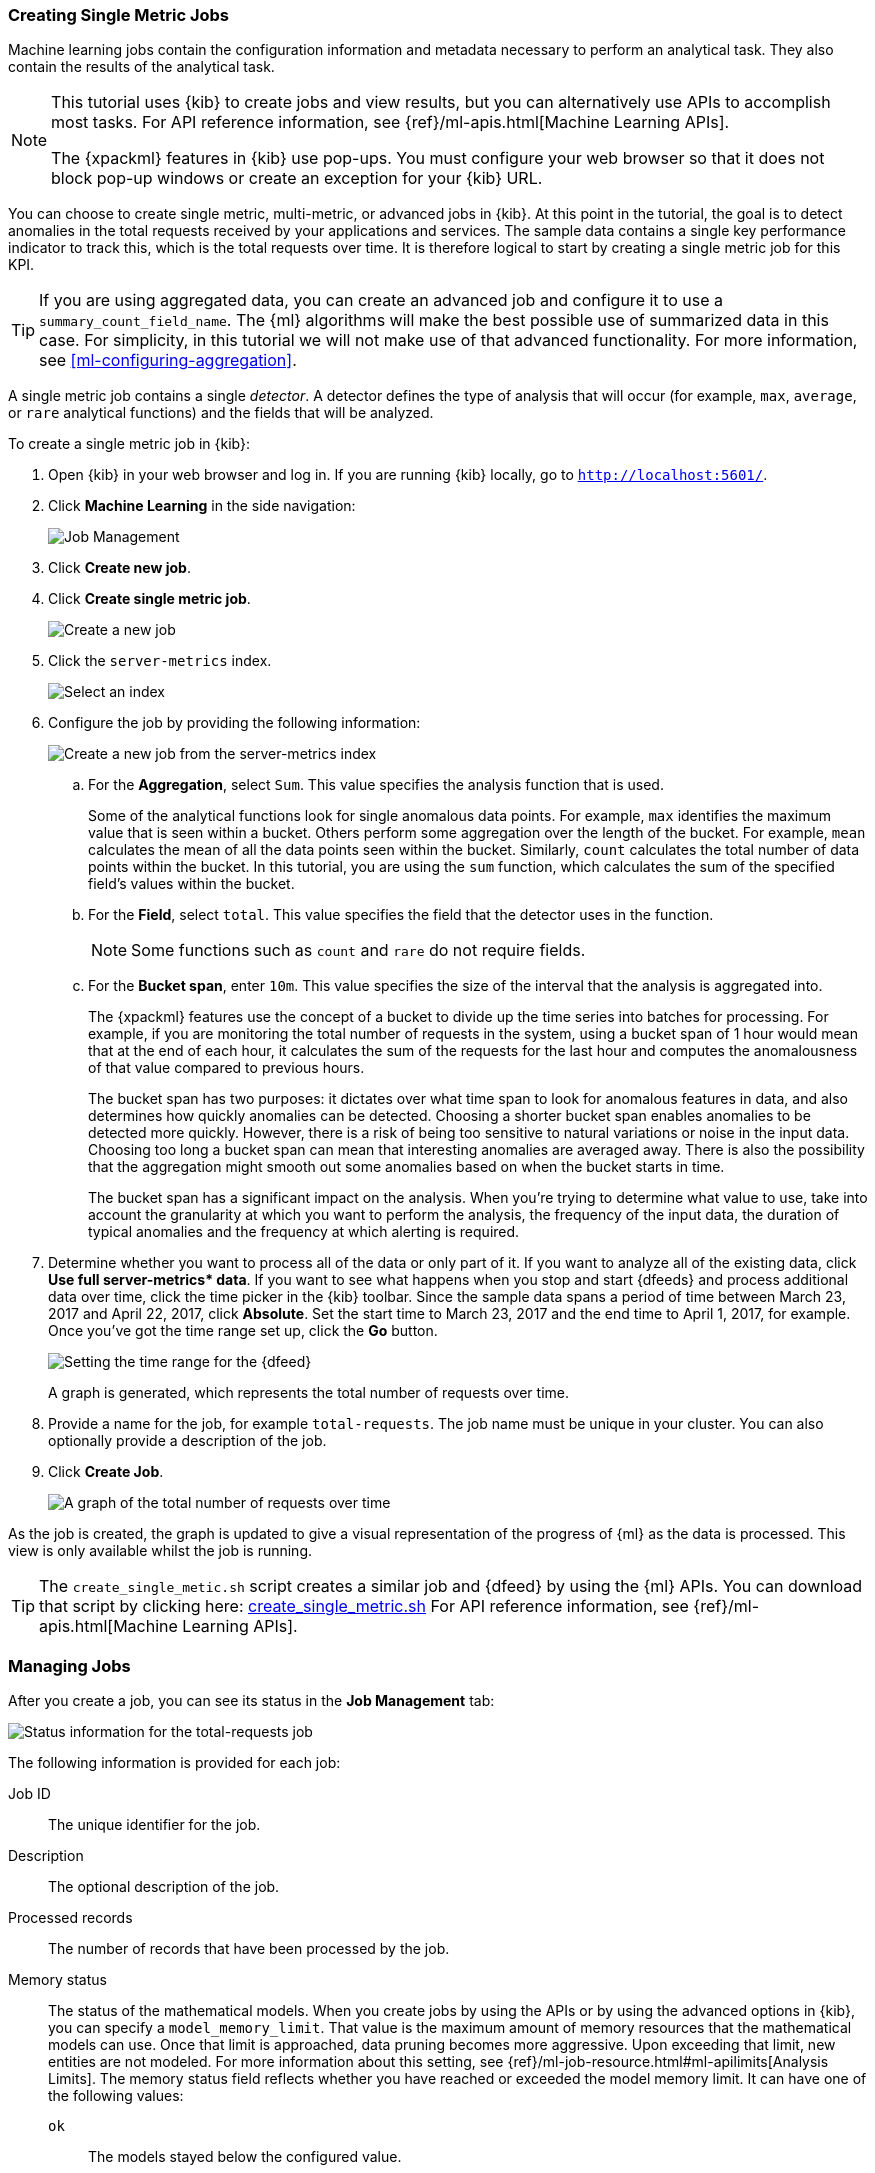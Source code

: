 [[ml-gs-jobs]]
=== Creating Single Metric Jobs

Machine learning jobs contain the configuration information and metadata
necessary to perform an analytical task. They also contain the results of the
analytical task.

[NOTE]
--
This tutorial uses {kib} to create jobs and view results, but you can
alternatively use APIs to accomplish most tasks.
For API reference information, see {ref}/ml-apis.html[Machine Learning APIs].

The {xpackml} features in {kib} use pop-ups. You must configure your
web browser so that it does not block pop-up windows or create an
exception for your {kib} URL.
--

You can choose to create single metric, multi-metric, or advanced jobs in
{kib}. At this point in the tutorial, the goal is to detect anomalies in the
total requests received by your applications and services. The sample data
contains a single key performance indicator to track this, which is the total
requests over time. It is therefore logical to start by creating a single metric
job for this KPI.

TIP: If you are using aggregated data, you can create an advanced job
and configure it to use a `summary_count_field_name`. The {ml} algorithms will
make the best possible use of summarized data in this case. For simplicity, in
this tutorial we will not make use of that advanced functionality. For more
information, see <<ml-configuring-aggregation>>.

A single metric job contains a single _detector_. A detector defines the type of
analysis that will occur (for example, `max`, `average`, or `rare` analytical
functions) and the fields that will be analyzed.

To create a single metric job in {kib}:

. Open {kib} in your web browser and log in. If you are running {kib} locally,
go to `http://localhost:5601/`.

. Click **Machine Learning** in the side navigation: +
+
--
[role="screenshot"]
image::images/ml-kibana.jpg[Job Management]
--

. Click **Create new job**.

. Click **Create single metric job**. +
+
--
[role="screenshot"]
image::images/ml-create-jobs.jpg["Create a new job"]
--

. Click the `server-metrics` index. +
+
--
[role="screenshot"]
image::images/ml-gs-index.jpg["Select an index"]
--

. Configure the job by providing the following information: +
+
--
[role="screenshot"]
image::images/ml-gs-single-job.jpg["Create a new job from the server-metrics index"]
--

.. For the **Aggregation**, select `Sum`. This value specifies the analysis
function that is used.
+
--
Some of the analytical functions look for single anomalous data points. For
example, `max` identifies the maximum value that is seen within a bucket.
Others perform some aggregation over the length of the bucket. For example,
`mean` calculates the mean of all the data points seen within the bucket.
Similarly, `count` calculates the total number of data points within the bucket.
In this tutorial, you are using the `sum` function, which calculates the sum of
the specified field's values within the bucket.
--

.. For the **Field**, select `total`. This value specifies the field that
the detector uses in the function.
+
--
NOTE: Some functions such as `count` and `rare` do not require fields.
--

.. For the **Bucket span**, enter `10m`. This value specifies the size of the
interval that the analysis is aggregated into.
+
--
The {xpackml} features use the concept of a bucket to divide up the time series
into batches for processing. For example, if you are monitoring
the total number of requests in the system,
//and receive a data point every 10 minutes
using a bucket span of 1 hour would mean that at the end of each hour, it
calculates the sum of the requests for the last hour and computes the
anomalousness of that value compared to previous hours.

The bucket span has two purposes: it dictates over what time span to look for
anomalous features in data, and also determines how quickly anomalies can be
detected. Choosing a shorter bucket span enables anomalies to be detected more
quickly. However, there is a risk of being too sensitive to natural variations
or noise in the input data. Choosing too long a bucket span can mean that
interesting anomalies are averaged away. There is also the possibility that the
aggregation might smooth out some anomalies based on when the bucket starts
in time.

The bucket span has a significant impact on the analysis. When you're trying to
determine what value to use, take into account the granularity at which you
want to perform the analysis, the frequency of the input data, the duration of
typical anomalies and the frequency at which alerting is required.
--

. Determine whether you want to process all of the data or only part of it. If
you want to analyze all of the existing data, click
**Use full server-metrics* data**. If you want to see what happens when you
stop and start {dfeeds} and process additional data over time, click the time
picker in the {kib} toolbar. Since the sample data spans a period of time
between March 23, 2017 and April 22, 2017, click **Absolute**. Set the start
time to March 23, 2017 and the end time to April 1, 2017, for example. Once
you've got the time range set up, click the **Go** button. +
+
--
[role="screenshot"]
image::images/ml-gs-job1-time.jpg["Setting the time range for the {dfeed}"]
--
+
--
A graph is generated, which represents the total number of requests over time.
--

. Provide a name for the job, for example `total-requests`. The job name must
be unique in your cluster. You can also optionally provide a description of the
job.

. Click **Create Job**. +
+
--
[role="screenshot"]
image::images/ml-gs-job1.jpg["A graph of the total number of requests over time"]
--

As the job is created, the graph is updated to give a visual representation of
the progress of {ml} as the data is processed. This view is only available whilst the
job is running.

TIP: The `create_single_metic.sh` script creates a similar job and {dfeed} by
using the {ml} APIs. You can download that script by clicking
here: https://download.elastic.co/demos/machine_learning/gettingstarted/create_single_metric.sh[create_single_metric.sh]
For API reference information, see {ref}/ml-apis.html[Machine Learning APIs].

[[ml-gs-job1-manage]]
=== Managing Jobs

After you create a job, you can see its status in the **Job Management** tab: +

[role="screenshot"]
image::images/ml-gs-job1-manage1.jpg["Status information for the total-requests job"]

The following information is provided for each job:

Job ID::
The unique identifier for the job.

Description::
The optional description of the job.

Processed records::
The number of records that have been processed by the job.

Memory status::
The status of the mathematical models. When you create jobs by using the APIs or
by using the advanced options in {kib}, you can specify a `model_memory_limit`.
That value is the maximum amount of memory resources that the mathematical
models can use. Once that limit is approached, data pruning becomes more
aggressive. Upon exceeding that limit, new entities are not modeled. For more
information about this setting, see
{ref}/ml-job-resource.html#ml-apilimits[Analysis Limits]. The memory status
field reflects whether you have reached or exceeded the model memory limit. It
can have one of the following values: +
`ok`::: The models stayed below the configured value.
`soft_limit`::: The models used more than 60% of the configured memory limit
and older unused models will be pruned to free up space.
`hard_limit`::: The models used more space than the configured memory limit.
As a result, not all incoming data was processed.

Job state::
The status of the job, which can be one of the following values: +
`open`::: The job is available to receive and process data.
`closed`::: The job finished successfully with its model state persisted.
The job must be opened before it can accept further data.
`closing`::: The job close action is in progress and has not yet completed.
A closing job cannot accept further data.
`failed`::: The job did not finish successfully due to an error.
This situation can occur due to invalid input data.
If the job had irrevocably failed, it must be force closed and then deleted.
If the {dfeed} can be corrected, the job can be closed and then re-opened.

{dfeed-cap} state::
The status of the {dfeed}, which can be one of the following values: +
started::: The {dfeed} is actively receiving data.
stopped::: The {dfeed} is stopped and will not receive data until it is
re-started.

Latest timestamp::
The timestamp of the last processed record.


If you click the arrow beside the name of job, you can show or hide additional
information, such as the settings, configuration information, or messages for
the job.

You can also click one of the **Actions** buttons to start the {dfeed}, edit
the job or {dfeed}, and clone or delete the job, for example.

[float]
[[ml-gs-job1-datafeed]]
==== Managing {dfeeds-cap}

A {dfeed} can be started and stopped multiple times throughout its lifecycle.
If you want to retrieve more data from {es} and the {dfeed} is stopped, you must
restart it.

For example, if you did not use the full data when you created the job, you can
now process the remaining data by restarting the {dfeed}:

. In the **Machine Learning** / **Job Management** tab, click the following
button to start the {dfeed}: image:images/ml-start-feed.jpg["Start {dfeed}"]


. Choose a start time and end time. For example,
click **Continue from 2017-04-01 23:59:00** and select **2017-04-30** as the
search end time. Then click **Start**. The date picker defaults to the latest
timestamp of processed data. Be careful not to leave any gaps in the analysis,
otherwise you might miss anomalies. +
+
--
[role="screenshot"]
image::images/ml-gs-job1-datafeed.jpg["Restarting a {dfeed}"]
--

The {dfeed} state changes to `started`, the job state changes to `opened`,
and the number of processed records increases as the new data is analyzed. The
latest timestamp information also increases. For example:
[role="screenshot"]
image::images/ml-gs-job1-manage2.jpg["Job opened and {dfeed} started"]

TIP: If your data is being loaded continuously, you can continue running the job
in real time. For this, start your {dfeed} and select **No end time**.

If you want to stop the {dfeed} at this point, you can click the following
button: image:images/ml-stop-feed.jpg["Stop {dfeed}"]

Now that you have processed all the data, let's start exploring the job results.

[[ml-gs-job1-analyze]]
=== Exploring Single Metric Job Results

The {xpackml} features analyze the input stream of data, model its behavior,
and perform analysis based on the detectors you defined in your job. When an
event occurs outside of the model, that event is identified as an anomaly.

Result records for each anomaly are stored in `.ml-anomalies-*` indices in {es}.
By default, the name of the index where {ml} results are stored is labelled
`shared`, which corresponds to the `.ml-anomalies-shared` index.

You can use the **Anomaly Explorer** or the **Single Metric Viewer** in {kib} to
view the analysis results.

Anomaly Explorer::
  This view contains swim lanes showing the maximum anomaly score over time.
  There is an overall swim lane that shows the overall score for the job, and
  also swim lanes for each influencer. By selecting a block in a swim lane, the
  anomaly details are displayed alongside the original source data (where
  applicable).

Single Metric Viewer::
  This view contains a chart that represents the actual and expected values over
  time. This is only available for jobs that analyze a single time series and
  where `model_plot_config` is enabled. As in the **Anomaly Explorer**, anomalous
  data points are shown in different colors depending on their score.

By default when you view the results for a single metric job, the
**Single Metric Viewer** opens:
[role="screenshot"]
image::images/ml-gs-job1-analysis.jpg["Single Metric Viewer for total-requests job"]


The blue line in the chart represents the actual data values. The shaded blue
area represents the bounds for the expected values. The area between the upper
and lower bounds are the most likely values for the model. If a value is outside
of this area then it can be said to be anomalous.

If you slide the time selector from the beginning of the data to the end of the
data, you can see how the model improves as it processes more data. At the
beginning, the expected range of values is pretty broad and the model is not
capturing the periodicity in the data. But it quickly learns and begins to
reflect the daily variation.

Any data points outside the range that was predicted by the model are marked
as anomalies. When you have high volumes of real-life data, many anomalies
might be found. These vary in probability from very likely to highly unlikely,
that is to say, from not particularly anomalous to highly anomalous. There
can be none, one or two or tens, sometimes hundreds of anomalies found within
each bucket. There can be many thousands found per job. In order to provide
a sensible view of the results, an _anomaly score_ is calculated for each bucket
time interval. The anomaly score is a value from 0 to 100, which indicates
the significance of the observed anomaly compared to previously seen anomalies.
The highly anomalous values are shown in red and the low scored values are
indicated in blue. An interval with a high anomaly score is significant and
requires investigation.

Slide the time selector to a section of the time series that contains a red
anomaly data point. If you hover over the point, you can see more information
about that data point. You can also see details in the **Anomalies** section
of the viewer. For example:
[role="screenshot"]
image::images/ml-gs-job1-anomalies.jpg["Single Metric Viewer Anomalies for total-requests job"]

For each anomaly you can see key details such as the time, the actual and
expected ("typical") values, and their probability.

By default, the table contains all anomalies that have a severity of "warning"
or higher in the selected section of the timeline. If you are only interested in
critical anomalies, for example, you can change the severity threshold for this
table.

The anomalies table also automatically calculates an interval for the data in
the table. If the time difference between the earliest and latest records in the
table is less than two days, the data is aggregated by hour to show the details
of the highest severity anomaly for each detector.  Otherwise, it is
aggregated by day. You can change the interval for the table, for example, to
show all anomalies.

You can see the same information in a different format by using the
**Anomaly Explorer**:
[role="screenshot"]
image::images/ml-gs-job1-explorer.jpg["Anomaly Explorer for total-requests job"]


Click one of the red sections in the swim lane to see details about the anomalies
that occurred in that time interval. For example:
[role="screenshot"]
image::images/ml-gs-job1-explorer-anomaly.jpg["Anomaly Explorer details for total-requests job"]

After you have identified anomalies, often the next step is to try to determine
the context of those situations. For example, are there other factors that are
contributing to the problem? Are the anomalies confined to particular
applications or servers? You can begin to troubleshoot these situations by
layering additional jobs or creating multi-metric jobs.
